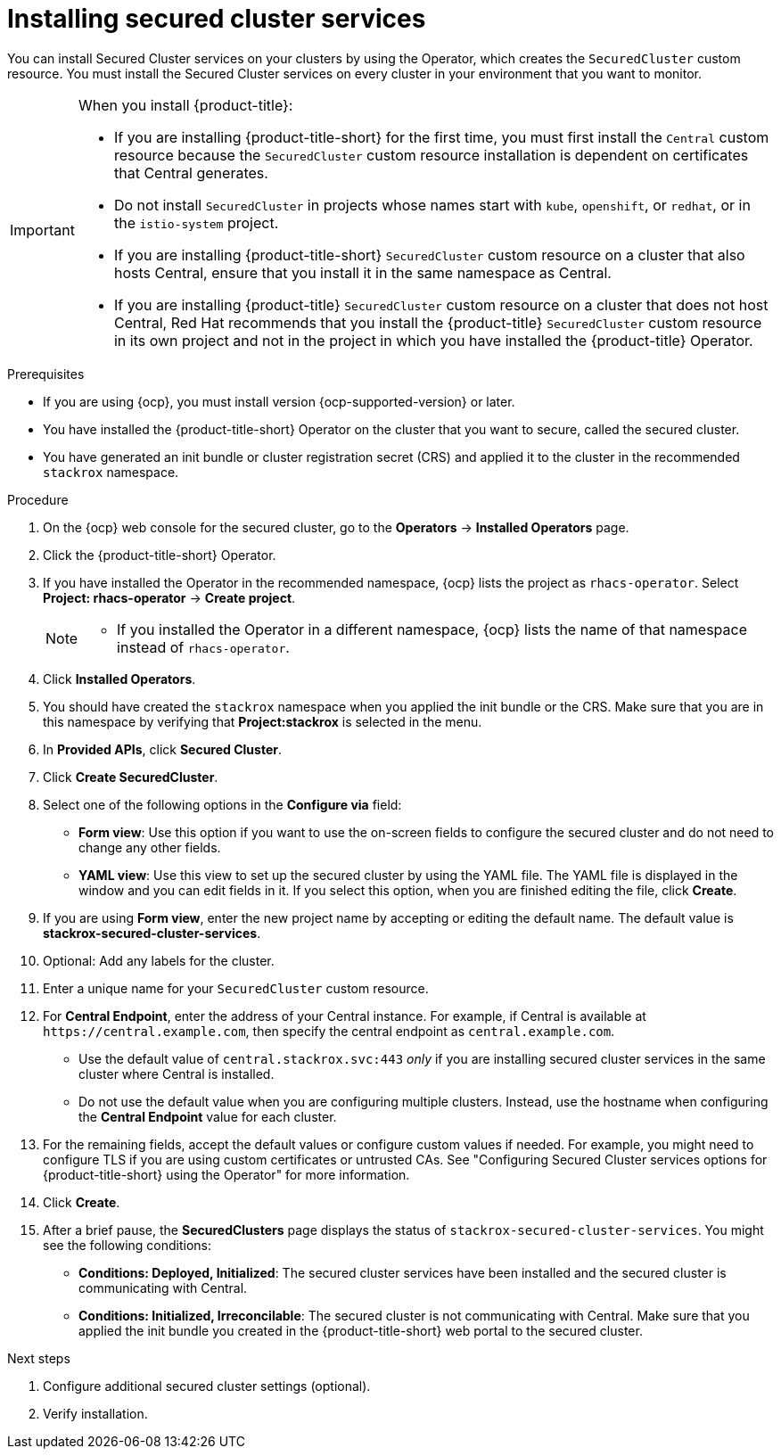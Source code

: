 // Module included in the following assemblies:
//
// * installing/install_cloud_ocp/install-secured-cluster-cloud-ocp.adoc
// * installing/installing_ocp/install-secured-cluster-ocp.adoc

:_mod-docs-content-type: PROCEDURE
[id="install-secured-cluster-operator_{context}"]
= Installing secured cluster services

ifeval::["{context}" == "install-secured-cluster-cloud-ocp"]
:cloud-svc:
endif::[]

[role="_abstract"]
You can install Secured Cluster services on your clusters by using the Operator, which creates the `SecuredCluster` custom resource. You must install the Secured Cluster services on every cluster in your environment that you want to monitor.

[IMPORTANT]
====
When you install {product-title}:

* If you are installing {product-title-short} for the first time, you must first install the `Central` custom resource because the `SecuredCluster` custom resource installation is dependent on certificates that Central generates.
* Do not install `SecuredCluster` in projects whose names start with `kube`, `openshift`, or `redhat`, or in the `istio-system` project.
* If you are installing {product-title-short} `SecuredCluster` custom resource on a cluster that also hosts Central, ensure that you install it in the same namespace as Central.
* If you are installing {product-title} `SecuredCluster` custom resource on a cluster that does not host Central, Red{nbsp}Hat recommends that you install the {product-title} `SecuredCluster` custom resource in its own project and not in the project in which you have installed the {product-title} Operator.
====

.Prerequisites
* If you are using {ocp}, you must install version {ocp-supported-version} or later.
* You have installed the {product-title-short} Operator on the cluster that you want to secure, called the secured cluster.
* You have generated an init bundle or cluster registration secret (CRS) and applied it to the cluster in the recommended `stackrox` namespace.

.Procedure
. On the {ocp} web console for the secured cluster, go to the *Operators* -> *Installed Operators* page.
. Click the {product-title-short} Operator.
. If you have installed the Operator in the recommended namespace, {ocp} lists the project as `rhacs-operator`. Select *Project: rhacs-operator* -> *Create project*.
+
[NOTE]
====
* If you installed the Operator in a different namespace, {ocp} lists the name of that namespace instead of `rhacs-operator`.
====
. Click *Installed Operators*.
. You should have created the `stackrox` namespace when you applied the init bundle or the CRS. Make sure that you are in this namespace by verifying that *Project:stackrox* is selected in the menu.
. In *Provided APIs*, click *Secured Cluster*.
. Click *Create SecuredCluster*.
. Select one of the following options in the *Configure via* field:
* *Form view*: Use this option if you want to use the on-screen fields to configure the secured cluster and do not need to change any other fields.
* *YAML view*: Use this view to set up the secured cluster by using the YAML file. The YAML file is displayed in the window and you can edit fields in it. If you select this option, when you are finished editing the file, click *Create*.
. If you are using *Form view*, enter the new project name by accepting or editing the default name. The default value is *stackrox-secured-cluster-services*.
. Optional: Add any labels for the cluster.
. Enter a unique name for your `SecuredCluster` custom resource.
. For *Central Endpoint*, enter the address of your Central instance. For example, if Central is available at `\https://central.example.com`, then specify the central endpoint as `central.example.com`.
ifdef::cloud-svc[]
*  For {product-title-managed-short} use the *Central API Endpoint* address. You can view this information by choosing *Advanced Cluster Security* -> *ACS Instances* from the Red{nbsp}Hat Hybrid Cloud Console navigation menu, then clicking the {product-title-short} instance you created.
endif::cloud-svc[]
* Use the default value of `central.stackrox.svc:443` _only_ if you are installing secured cluster services in the same cluster where Central is installed.
* Do not use the default value when you are configuring multiple clusters. Instead, use the hostname when configuring the *Central Endpoint* value for each cluster.
. For the remaining fields, accept the default values or configure custom values if needed. For example, you might need to configure TLS if you are using custom certificates or untrusted CAs. See "Configuring Secured Cluster services options for {product-title-short} using the Operator" for more information.
. Click *Create*.
. After a brief pause, the *SecuredClusters* page displays the status of `stackrox-secured-cluster-services`. You might see the following conditions:
* *Conditions: Deployed, Initialized*: The secured cluster services have been installed and the secured cluster is communicating with Central.
* *Conditions: Initialized, Irreconcilable*: The secured cluster is not communicating with Central. Make sure that you applied the init bundle you created in the {product-title-short} web portal to the secured cluster.

.Next steps
. Configure additional secured cluster settings (optional).
. Verify installation.

ifeval::["{context}" == "install-secured-cluster-cloud-ocp"]
:!cloud-svc:
endif::[]

